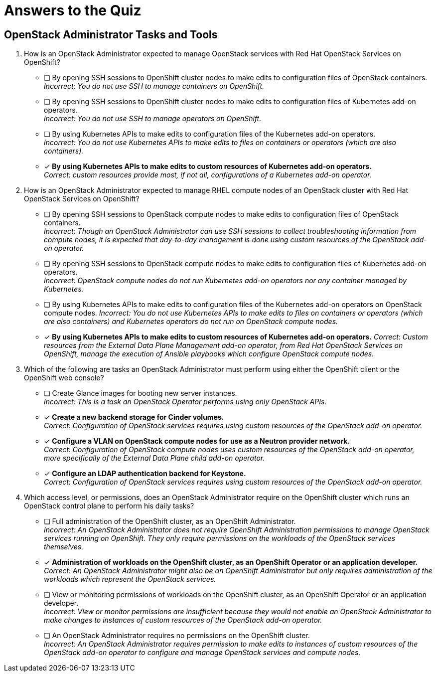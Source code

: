 = Answers to the Quiz

== OpenStack Administrator Tasks and Tools

1. How is an OpenStack Administrator expected to manage OpenStack services with Red Hat OpenStack Services on OpenShift?

* [ ] By opening SSH sessions to OpenShift cluster nodes to make edits to configuration files of OpenStack containers. +
_Incorrect: You do not use SSH to manage containers on OpenShift._

* [ ] By opening SSH sessions to OpenShift cluster nodes to make edits to configuration files of Kubernetes add-on operators. +
_Incorrect: You do not use SSH to manage operators on OpenShift._

* [ ] By using Kubernetes APIs to make edits to configuration files of the Kubernetes add-on operators. +
_Incorrect: You do not use Kubernetes APIs to make edits to files on containers or operators (which are also containers)._

* [x] *By using Kubernetes APIs to make edits to custom resources of Kubernetes add-on operators.* +
_Correct: custom resources provide most, if not all, configurations of a Kubernetes add-on operator._

2. How is an OpenStack Administrator expected to manage RHEL compute nodes of an OpenStack cluster with Red Hat OpenStack Services on OpenShift?

* [ ] By opening SSH sessions to OpenStack compute nodes to make edits to configuration files of OpenStack containers. +
_Incorrect: Though an OpenStack Administrator can use SSH sessions to collect troubleshooting information from compute nodes, it is expected that day-to-day management is done using custom resources of the OpenStack add-on operator._

* [ ] By opening SSH sessions to OpenStack compute nodes to make edits to configuration files of Kubernetes add-on operators. +
_Incorrect: OpenStack compute nodes do not run Kubernetes add-on operators nor any container managed by Kubernetes._

* [ ] By using Kubernetes APIs to make edits to configuration files of the Kubernetes add-on operators on OpenStack compute nodes.
_Incorrect: You do not use Kubernetes APIs to make edits to files on containers or operators (which are also containers) and Kubernetes operators do not run on OpenStack compute nodes._

* [x] *By using Kubernetes APIs to make edits to custom resources of Kubernetes add-on operators.*
_Correct: Custom resources from the External Data Plane Management add-on operator, from Red Hat OpenStack Services on OpenShift, manage the execution of Ansible playbooks which configure OpenStack compute nodes._

3. Which of the following are tasks an OpenStack Administrator must perform using either the OpenShift client or the OpenShift web console?

* [ ] Create Glance images for booting new server instances. +
_Incorrect: This is a task an OpenStack Operator performs using only OpenStack APIs._

* [x] *Create a new backend storage for Cinder volumes.* +
_Correct: Configuration of OpenStack services requires using custom resources of the OpenStack add-on operator._

* [x] *Configure a VLAN on OpenStack compute nodes for use as a Neutron provider network.* +
_Correct: Configuration of OpenStack compute nodes uses custom resources of the OpenStack add-on operator, more specifically of the External Data Plane child add-on operator._

* [x] *Configure an LDAP authentication backend for Keystone.* +
_Correct: Configuration of OpenStack services requires using custom resources of the OpenStack add-on operator._

4. Which access level, or permissions, does an OpenStack Administrator require on the OpenShift cluster which runs an OpenStack control plane to perform his daily tasks?

* [ ] Full administration of the OpenShift cluster, as an OpenShift Administrator. +
_Incorrect: An OpenStack Administrator does not require OpenShift Administration permissions to manage OpenStack services running on OpenShift. They only require permissions on the workloads of the OpenStack services themselves._

* [x] *Administration of workloads on the OpenShift cluster, as an OpenShift Operator or an application developer.* +
_Correct: An OpenStack Administrator might also be an OpenShift Administrator but only requires administration of the workloads which represent the OpenStack services._

* [ ] View or monitoring permissions of workloads on the OpenShift cluster, as an OpenShift Operator or an application developer. +
_Incorrect: View or monitor permissions are insufficient because they would not enable an OpenStack Administrator to make changes to instances of custom resources of the OpenStack add-on operator._

* [ ] An OpenStack Administrator requires no permissions on the OpenShift cluster. +
_Incorrect: An OpenStack Administrator requires permission to make edits to instances of custom resources of the OpenStack add-on operator to configure and manage OpenStack services and compute nodes._
